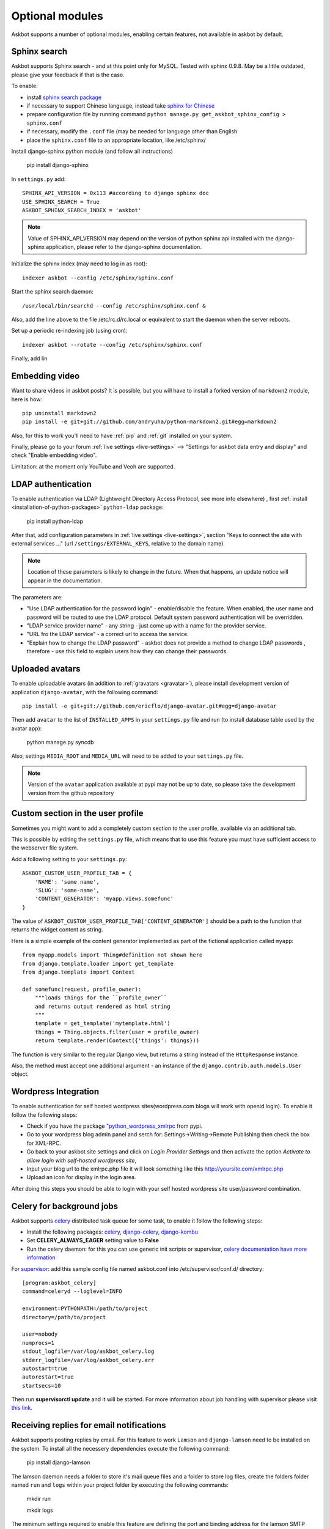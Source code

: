 ================
Optional modules
================

Askbot supports a number of optional modules, enabling certain features, not available 
in askbot by default.

.. _sphinx-search:

Sphinx search
=============
Askbot supports Sphinx search - and at this point only for MySQL.
Tested with sphinx 0.9.8.
May be a little outdated, please give your feedback if that is the case.

To enable:

* install `sphinx search package <http://sphinxsearch.com/>`_
* if necessary to support Chinese language, instead take `sphinx for Chinese <http://code.google.com/p/sphinx-for-chinese/>`_
* prepare configuration file by running command ``python manage.py get_askbot_sphinx_config > sphinx.conf``
* if necessary, modify the ``.conf`` file (may be needed for language other than English
* place the ``sphinx.conf`` file to an appropriate location, like /etc/sphinx/

Install django-sphinx python module (and follow all instructions)

    pip install django-sphinx

In ``settings.py`` add::

    SPHINX_API_VERSION = 0x113 #according to django sphinx doc
    USE_SPHINX_SEARCH = True
    ASKBOT_SPHINX_SEARCH_INDEX = 'askbot'

.. note::
    Value of SPHINX_API_VERSION may depend on the version of 
    python sphinx api installed with the django-sphinx application,
    please refer to the django-sphinx documentation.

Initialize the sphinx index (may need to log in as root)::

    indexer askbot --config /etc/sphinx/sphinx.conf

Start the sphinx search daemon::

    /usr/local/bin/searchd --config /etc/sphinx/sphinx.conf &

Also, add the line above to the file /etc/rc.d/rc.local or equivalent to start the daemon
when the server reboots.

Set up a periodic re-indexing job (using cron)::

    indexer askbot --rotate --config /etc/sphinx/sphinx.conf

Finally, add lin

.. _embedding-video:

Embedding video
===============

Want to share videos in askbot posts? It is possible, but you will have to install a forked 
version of ``markdown2`` module, here is how::

    pip uninstall markdown2
    pip install -e git+git://github.com/andryuha/python-markdown2.git#egg=markdown2

Also, for this to work you'll need to have :ref:`pip` and :ref:`git` installed on your system.

Finally, please go to your forum :ref:`live settings <live-settings>` --> 
"Settings for askbot data entry and display" and check "Enable embedding video".

Limitation: at the moment only YouTube and Veoh are supported.

.. _ldap:

LDAP authentication
===================

To enable authentication via LDAP
(Lightweight Directory Access Protocol, see more info elsewhere)
, first :ref:`install <installation-of-python-packages>`
``python-ldap`` package:

    pip install python-ldap

After that, add configuration parameters in :ref:`live settings <live-settings>`, section
"Keys to connect the site with external services ..." 
(url ``/settings/EXTERNAL_KEYS``, relative to the domain name)

.. note::
    Location of these parameters is likely to change in the future.
    When that happens, an update notice will appear in the documentation.

The parameters are:

* "Use LDAP authentication for the password login" - enable/disable the feature.
  When enabled, the user name and password will be routed to use the LDAP protocol.
  Default system password authentication will be overridden.
* "LDAP service provider name" - any string - just come up with a name for the provider service.
* "URL fro the LDAP service" - a correct url to access the service.
* "Explain how to change the LDAP password"
  - askbot does not provide a method to change LDAP passwords
  , therefore - use this field to explain users how they can change their passwords.

Uploaded avatars
================

To enable uploadable avatars (in addition to :ref:`gravatars <gravatar>`), 
please install development version of
application ``django-avatar``, with the following command::

    pip install -e git+git://github.com/ericflo/django-avatar.git#egg=django-avatar

Then add ``avatar`` to the list of ``INSTALLED_APPS`` in your ``settings.py`` file 
and run (to install database table used by the avatar app):

    python manage.py syncdb

Also, settings ``MEDIA_ROOT`` and ``MEDIA_URL`` will need to be added to your ``settings.py`` file.

.. note::

    Version of the ``avatar`` application available at pypi may not
    be up to date, so please take the development version from the 
    github repository

Custom section in the user profile
==================================
Sometimes you might want to add a completely custom section
to the user profile, available via an additional tab.

This is possible by editing the ``settings.py`` file,
which means that to use this feature you must have sufficient 
access to the webserver file system.

Add a following setting to your ``settings.py``::

    ASKBOT_CUSTOM_USER_PROFILE_TAB = {
        'NAME': 'some name',
        'SLUG': 'some-name',
        'CONTENT_GENERATOR': 'myapp.views.somefunc'
    }

The value of ``ASKBOT_CUSTOM_USER_PROFILE_TAB['CONTENT_GENERATOR']``
should be a path to the function that returns the widget content
as string.

Here is a simple example of the content generator 
implemented as part of the fictional application called ``myapp``::

    from myapp.models import Thing#definition not shown here
    from django.template.loader import get_template
    from django.template import Context

    def somefunc(request, profile_owner):
        """loads things for the ``profile_owner``
        and returns output rendered as html string
        """
        template = get_template('mytemplate.html')
        things = Thing.objects.filter(user = profile_owner)
        return template.render(Context({'things': things}))

The function is very similar to the regular
Django view, but returns a string instead of the ``HttpResponse``
instance.

Also, the method must accept one additional argument -
an instance of the ``django.contrib.auth.models.User`` object.

Wordpress Integration 
=====================

To enable authentication for self hosted wordpress sites(wordpress.com blogs will work with openid login). To enable it follow the following steps:

* Check if you have the package `"python_wordpress_xmlrpc <http://pypi.python.org/pypi/python-wordpress-xmlrpc/1.4>`_ from pypi.
* Go to your wordpress blog admin panel and serch for: Settings->Writing->Remote Publishing then check the box for XML-RPC.
* Go back to your askbot site settings and click on *Login Provider Settings* and then activate the option *Activate to allow login with self-hosted wordpress site*, 
* Input your blog url to the xmlrpc.php file it will look something like this http://yoursite.com/xmlrpc.php
* Upload an icon for display in the login area.

After doing this steps you should be able to login with your self hosted wordpress site user/password combination.


Celery for background jobs
==========================

Askbot supports `celery <http://celeryproject.org/>`_ distributed task queue for some task, to enable it follow the following steps:

* Install the following packages: `celery <http://pypi.python.org/pypi/django-celery>`_, `django-celery <http://pypi.python.org/pypi/django-celery>`_,  `django-kombu <http://pypi.python.org/pypi/django-kombu>`_
* Set **CELERY_ALWAYS_EAGER** setting value to **False**
* Run the celery daemon: for this you can use generic init scripts or supervisor, `celery documentation have more information <http://docs.celeryproject.org/en/latest/cookbook/daemonizing.html>`_

For `supervisor <http://supervisord.org/>`_: add this sample config file named askbot.conf into /etc/supervisor/conf.d/ directory::

    [program:askbot_celery]
    command=celeryd --loglevel=INFO

    environment=PYTHONPATH=/path/to/project
    directory=/path/to/project

    user=nobody
    numprocs=1
    stdout_logfile=/var/log/askbot_celery.log
    stderr_logfile=/var/log/askbot_celery.err
    autostart=true
    autorestart=true
    startsecs=10

Then run **supervisorctl update** and it will be started. For more information about job handling with supervisor please visit `this link <http://supervisord.org/>`_.


Receiving replies for email notifications
===========================================

Askbot supports posting replies by email. For this feature  to work ``Lamson`` and ``django-lamson`` need to be installed on the system. To install all the necessery dependencies execute the following command:
    
    pip install django-lamson

The lamson daemon needs a folder to store it's mail queue files and a folder to store log files, create the folders folder named ``run`` and ``logs`` within your project folder by executing the following commands:

    mkdir run

    mkdir logs

The minimum settings required to enable this feature are defining the port and binding address for the lamson SMTP daemon and the email handlers within askbot. Edit your settings.py file to include the following:

    LAMSON_RECEIVER_CONFIG = {'host': 'your.ip.address', 'port': 25}
    
    LAMSON_HANDLERS = ['askbot.mail.lamson_handlers']
    
    LAMSON_ROUTER_DEFAULTS = {'host': '.+'}

In the list of ``installed_apps`` add the app ``django-lamson``.

The ``LAMSON_RECEIVER_CONFIG`` parameter defines the binding address/port for the SMTP daemon. To recieve internet email you will need to bind to your external ip address and port 25. If you just want to test the feature by sending eamil from the same system you could bind to 127.0.0.1 and any higher port. 

To run the lamson SMTP daemon you will need to execute the following management command:
    
    python manage.py lamson_start

To stop the daemon issue the following command

    python manage.py lamson_stop

Note that in order to be able to bind the daemon to port 25 you will need to execute the command as a superuser.

Within the askbot admin interface there are 4 significant configuration points for this feature.

* In the email section, the "Enable posting answers and comments by email" controls whether the feature is enabled or disabled.
* The "reply by email hostname" needs to be set to the email hostname where you want to receive the email replies. If for example this is set to "example.com" the users will post replies to addresses such as "4wffsw345wsf@example.com", you need to point the MX DNS record for that domain to the address where you will run the lamson SMTP daemon.
* The last setting in this section controls the threshold for minimum length of the reply that is posted as an answer to a question. If the user is replying to a notification for a question and the reply  body is shorter than this threshold the reply will be posted as a comment to the question.
* In the karma thresholds section the "Post answers and comments by email" defines the minimum karma for users to be able to post replies by email.

If the system where lamson is hosted also acts as an email server or you simply want some of the emails to be ignored and sent to another server you can define forward rules. Any emails matching these rules will be sent to another smtp server, bypassing the reply by email function. As an example by adding the following in your settings.py file:

    LAMSON_FORWARD = (
        {
           'pattern': '(.*?)@(.subdomain1|subdomain2)\.example.com',
           'host': 'localhost',
           'port': 8825
        },
        {
           'pattern': '(info|support)@example.com',
           'host': 'localhost',
           'port': 8825
        },

    )

any email that was sent to anyaddress@sobdomain1.example.com or anyaddress@sobdomain2.example.com or info@example.com will be forwarded to the smtp server listening on port 8825. The pattern parameter is treated as a regular expression that is matched against  the ``To`` header of the email message and the ``host`` and ``port`` are the host and port of the smtp server that the message should be forwarded to.

If you want to run the lamson daemon on a port other than 25 you can use a mail proxy server such as ``nginx`` that will listen on port 25 and forward any SMTP requests to lamson. Using nginx you can also setup more complex email handling rules, such as for example if the same server where askbot is installed acts as an email server for other domains you can configure nginx to forward any emails directed to your askbot installation to lamson and any other emails to the mail server you're using, such as ``postfix``. For more information on how to use nginx for this please consult the nginx mail module documentation `nginx mail module documentation <http://wiki.nginx.org/MailCoreModule>`_ .
